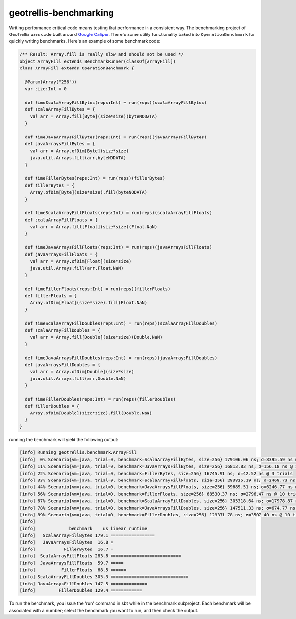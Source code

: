 .. _benchmarking-0.9.0:

geotrellis-benchmarking
=======================

Writing performance critical code means testing that performance in a consistent way. The benchmarking project of GeoTrellis uses code built around `Google Caliper`__. There's some utility functionality baked into ``OperationBenchmark`` for quickly writing benchmarks. Here's an example of some benchmark code:

.. code-block:: scala

  /** Result: Array.fill is really slow and should not be used */
  object ArrayFill extends BenchmarkRunner(classOf[ArrayFill])
  class ArrayFill extends OperationBenchmark {

    @Param(Array("256"))
    var size:Int = 0

    def timeScalaArrayFillBytes(reps:Int) = run(reps)(scalaArrayFillBytes)
    def scalaArrayFillBytes = {
      val arr = Array.fill[Byte](size*size)(byteNODATA)
    }

    def timeJavaArraysFillBytes(reps:Int) = run(reps)(javaArraysFillBytes)
    def javaArraysFillBytes = {
      val arr = Array.ofDim[Byte](size*size)
      java.util.Arrays.fill(arr,byteNODATA)
    }

    def timeFillerBytes(reps:Int) = run(reps)(fillerBytes)
    def fillerBytes = {
      Array.ofDim[Byte](size*size).fill(byteNODATA)
    }

    def timeScalaArrayFillFloats(reps:Int) = run(reps)(scalaArrayFillFloats)
    def scalaArrayFillFloats = {
      val arr = Array.fill[Float](size*size)(Float.NaN)
    }

    def timeJavaArraysFillFloats(reps:Int) = run(reps)(javaArraysFillFloats)
    def javaArraysFillFloats = {
      val arr = Array.ofDim[Float](size*size)
      java.util.Arrays.fill(arr,Float.NaN)
    }

    def timeFillerFloats(reps:Int) = run(reps)(fillerFloats)
    def fillerFloats = {
      Array.ofDim[Float](size*size).fill(Float.NaN)
    }

    def timeScalaArrayFillDoubles(reps:Int) = run(reps)(scalaArrayFillDoubles)
    def scalaArrayFillDoubles = {
      val arr = Array.fill[Double](size*size)(Double.NaN)
    }

    def timeJavaArraysFillDoubles(reps:Int) = run(reps)(javaArraysFillDoubles)
    def javaArraysFillDoubles = {
      val arr = Array.ofDim[Double](size*size)
      java.util.Arrays.fill(arr,Double.NaN)
    }

    def timeFillerDoubles(reps:Int) = run(reps)(fillerDoubles)
    def fillerDoubles = {
      Array.ofDim[Double](size*size).fill(Double.NaN)
    }
  }


running the benchmark will yield the following output:

.. code-block:: console

  [info] Running geotrellis.benchmark.ArrayFill 
  [info]  0% Scenario{vm=java, trial=0, benchmark=ScalaArrayFillBytes, size=256} 179106.06 ns; σ=8395.59 ns @ 10 trials
  [info] 11% Scenario{vm=java, trial=0, benchmark=JavaArraysFillBytes, size=256} 16813.83 ns; σ=156.18 ns @ 5 trials
  [info] 22% Scenario{vm=java, trial=0, benchmark=FillerBytes, size=256} 16745.91 ns; σ=42.52 ns @ 3 trials
  [info] 33% Scenario{vm=java, trial=0, benchmark=ScalaArrayFillFloats, size=256} 283825.19 ns; σ=2468.73 ns @ 4 trials
  [info] 44% Scenario{vm=java, trial=0, benchmark=JavaArraysFillFloats, size=256} 59689.51 ns; σ=6246.77 ns @ 10 trials
  [info] 56% Scenario{vm=java, trial=0, benchmark=FillerFloats, size=256} 68530.37 ns; σ=2796.47 ns @ 10 trials
  [info] 67% Scenario{vm=java, trial=0, benchmark=ScalaArrayFillDoubles, size=256} 305318.64 ns; σ=17978.87 ns @ 10 trials
  [info] 78% Scenario{vm=java, trial=0, benchmark=JavaArraysFillDoubles, size=256} 147511.33 ns; σ=674.77 ns @ 3 trials
  [info] 89% Scenario{vm=java, trial=0, benchmark=FillerDoubles, size=256} 129371.78 ns; σ=3507.40 ns @ 10 trials
  [info] 
  [info]             benchmark    us linear runtime
  [info]   ScalaArrayFillBytes 179.1 =================
  [info]   JavaArraysFillBytes  16.8 =
  [info]           FillerBytes  16.7 =
  [info]  ScalaArrayFillFloats 283.8 ===========================
  [info]  JavaArraysFillFloats  59.7 =====
  [info]          FillerFloats  68.5 ======
  [info] ScalaArrayFillDoubles 305.3 ==============================
  [info] JavaArraysFillDoubles 147.5 ==============
  [info]         FillerDoubles 129.4 ============


To run the benchmark, you issue the 'run' command in sbt while in the benchmark subproject. Each benchmark will be associated with a number; select the benchmark you want to run, and then check the output.

__ http://code.google.com/p/caliper/

